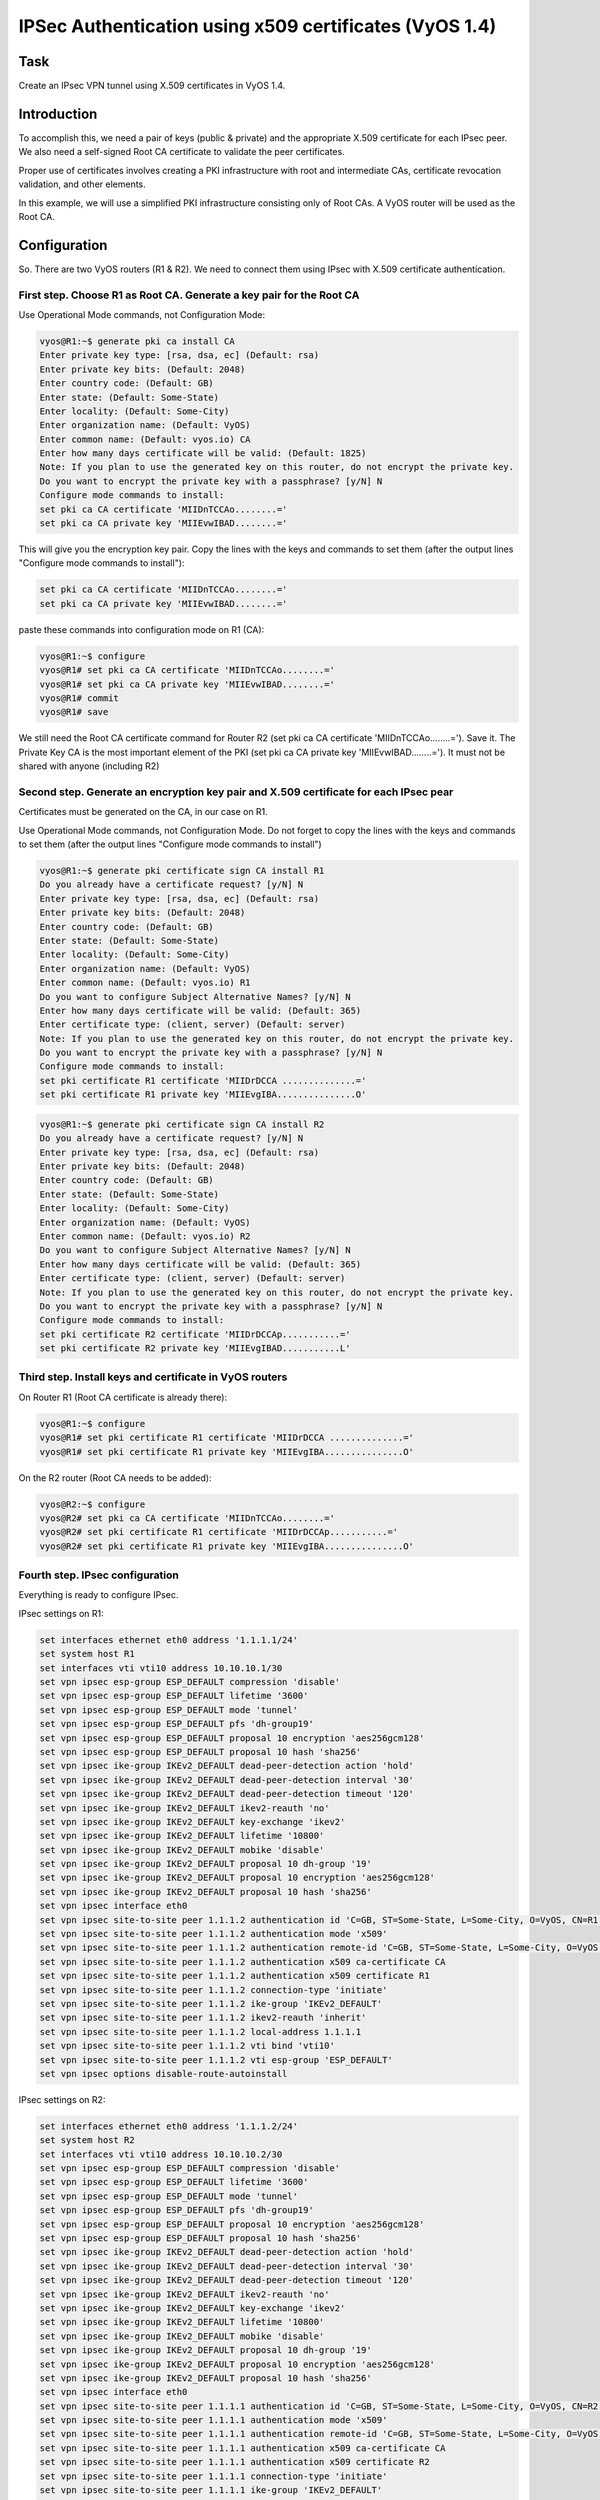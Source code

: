 IPSec Authentication using x509 certificates (VyOS 1.4) 
=======================================================

.. _Task:

Task
----

Create an IPsec VPN tunnel using X.509 certificates in VyOS 1.4.

.. _Introduction:

Introduction
------------

To accomplish this, we need a pair of keys (public & private) and 
the appropriate X.509 certificate for each IPsec peer. We also need 
a self-signed Root CA certificate to validate the peer certificates. 

Proper use of certificates involves creating a PKI infrastructure 
with root and intermediate CAs, certificate revocation validation, 
and other elements. 

In this example, we will use a simplified PKI infrastructure consisting 
only of Root CAs. A VyOS router will be used as the Root CA.

.. _Configuration:

Configuration
-------------

So. There are two VyOS routers (R1 & R2). We need to connect them 
using IPsec with X.509 certificate authentication.

First step. Choose R1 as Root CA. Generate a key pair for the Root CA
^^^^^^^^^^^^^^^^^^^^^^^^^^^^^^^^^^^^^^^^^^^^^^^^^^^^^^^^^^^^^^^^^^^^^

Use Operational Mode commands, not Configuration Mode: 

.. code-block:: console

   vyos@R1:~$ generate pki ca install CA 
   Enter private key type: [rsa, dsa, ec] (Default: rsa) 
   Enter private key bits: (Default: 2048) 
   Enter country code: (Default: GB) 
   Enter state: (Default: Some-State) 
   Enter locality: (Default: Some-City) 
   Enter organization name: (Default: VyOS) 
   Enter common name: (Default: vyos.io) CA 
   Enter how many days certificate will be valid: (Default: 1825) 
   Note: If you plan to use the generated key on this router, do not encrypt the private key. 
   Do you want to encrypt the private key with a passphrase? [y/N] N 
   Configure mode commands to install: 
   set pki ca CA certificate 'MIIDnTCCAo........=' 
   set pki ca CA private key 'MIIEvwIBAD........=' 

This will give you the encryption key pair. Copy the lines with 
the keys and commands to set them (after the output lines 
"Configure mode commands to install"): 

.. code-block::

   set pki ca CA certificate 'MIIDnTCCAo........=' 
   set pki ca CA private key 'MIIEvwIBAD........='

paste these commands into configuration mode on R1 (CA):

.. code-block:: console

   vyos@R1:~$ configure 
   vyos@R1# set pki ca CA certificate 'MIIDnTCCAo........=' 
   vyos@R1# set pki ca CA private key 'MIIEvwIBAD........=' 
   vyos@R1# commit 
   vyos@R1# save 

We still need the Root CA certificate command for Router R2 
(set pki ca CA certificate 'MIIDnTCCAo........='). Save it. 
The Private Key CA is the most important element of the PKI 
(set pki ca CA private key 'MIIEvwIBAD........='). It must not 
be shared with anyone (including R2)

Second step. Generate an encryption key pair and X.509 certificate for each IPsec pear
^^^^^^^^^^^^^^^^^^^^^^^^^^^^^^^^^^^^^^^^^^^^^^^^^^^^^^^^^^^^^^^^^^^^^^^^^^^^^^^^^^^^^^

Certificates must be generated on the CA, in our case on R1.

Use Operational Mode commands, not Configuration Mode. 
Do not forget to copy the lines with the keys and commands to 
set them (after the output lines "Configure mode commands to install") 

.. code-block:: console

   vyos@R1:~$ generate pki certificate sign CA install R1 
   Do you already have a certificate request? [y/N] N 
   Enter private key type: [rsa, dsa, ec] (Default: rsa) 
   Enter private key bits: (Default: 2048) 
   Enter country code: (Default: GB) 
   Enter state: (Default: Some-State) 
   Enter locality: (Default: Some-City) 
   Enter organization name: (Default: VyOS) 
   Enter common name: (Default: vyos.io) R1 
   Do you want to configure Subject Alternative Names? [y/N] N 
   Enter how many days certificate will be valid: (Default: 365) 
   Enter certificate type: (client, server) (Default: server) 
   Note: If you plan to use the generated key on this router, do not encrypt the private key. 
   Do you want to encrypt the private key with a passphrase? [y/N] N 
   Configure mode commands to install: 
   set pki certificate R1 certificate 'MIIDrDCCA ..............=' 
   set pki certificate R1 private key 'MIIEvgIBA...............O' 

.. code-block:: console

   vyos@R1:~$ generate pki certificate sign CA install R2 
   Do you already have a certificate request? [y/N] N 
   Enter private key type: [rsa, dsa, ec] (Default: rsa) 
   Enter private key bits: (Default: 2048) 
   Enter country code: (Default: GB) 
   Enter state: (Default: Some-State) 
   Enter locality: (Default: Some-City) 
   Enter organization name: (Default: VyOS) 
   Enter common name: (Default: vyos.io) R2 
   Do you want to configure Subject Alternative Names? [y/N] N 
   Enter how many days certificate will be valid: (Default: 365) 
   Enter certificate type: (client, server) (Default: server) 
   Note: If you plan to use the generated key on this router, do not encrypt the private key. 
   Do you want to encrypt the private key with a passphrase? [y/N] N 
   Configure mode commands to install: 
   set pki certificate R2 certificate 'MIIDrDCCAp...........=' 
   set pki certificate R2 private key 'MIIEvgIBAD...........L' 

Third step. Install keys and certificate in VyOS routers
^^^^^^^^^^^^^^^^^^^^^^^^^^^^^^^^^^^^^^^^^^^^^^^^^^^^^^^^

On Router R1 (Root CA certificate is already there):

.. code-block:: console

   vyos@R1:~$ configure 
   vyos@R1# set pki certificate R1 certificate 'MIIDrDCCA ..............=' 
   vyos@R1# set pki certificate R1 private key 'MIIEvgIBA...............O' 

On the R2 router (Root CA needs to be added):

.. code-block:: console

   vyos@R2:~$ configure 
   vyos@R2# set pki ca CA certificate 'MIIDnTCCAo........=' 
   vyos@R2# set pki certificate R1 certificate 'MIIDrDCCAp...........=' 
   vyos@R2# set pki certificate R1 private key 'MIIEvgIBA...............O' 

Fourth step. IPsec configuration 
^^^^^^^^^^^^^^^^^^^^^^^^^^^^^^^^

Everything is ready to configure IPsec.

IPsec settings on R1:

.. code-block::

   set interfaces ethernet eth0 address '1.1.1.1/24' 
   set system host R1 
   set interfaces vti vti10 address 10.10.10.1/30 
   set vpn ipsec esp-group ESP_DEFAULT compression 'disable' 
   set vpn ipsec esp-group ESP_DEFAULT lifetime '3600' 
   set vpn ipsec esp-group ESP_DEFAULT mode 'tunnel' 
   set vpn ipsec esp-group ESP_DEFAULT pfs 'dh-group19' 
   set vpn ipsec esp-group ESP_DEFAULT proposal 10 encryption 'aes256gcm128' 
   set vpn ipsec esp-group ESP_DEFAULT proposal 10 hash 'sha256' 
   set vpn ipsec ike-group IKEv2_DEFAULT dead-peer-detection action 'hold' 
   set vpn ipsec ike-group IKEv2_DEFAULT dead-peer-detection interval '30' 
   set vpn ipsec ike-group IKEv2_DEFAULT dead-peer-detection timeout '120' 
   set vpn ipsec ike-group IKEv2_DEFAULT ikev2-reauth 'no' 
   set vpn ipsec ike-group IKEv2_DEFAULT key-exchange 'ikev2' 
   set vpn ipsec ike-group IKEv2_DEFAULT lifetime '10800' 
   set vpn ipsec ike-group IKEv2_DEFAULT mobike 'disable' 
   set vpn ipsec ike-group IKEv2_DEFAULT proposal 10 dh-group '19' 
   set vpn ipsec ike-group IKEv2_DEFAULT proposal 10 encryption 'aes256gcm128' 
   set vpn ipsec ike-group IKEv2_DEFAULT proposal 10 hash 'sha256' 
   set vpn ipsec interface eth0 
   set vpn ipsec site-to-site peer 1.1.1.2 authentication id 'C=GB, ST=Some-State, L=Some-City, O=VyOS, CN=R1' 
   set vpn ipsec site-to-site peer 1.1.1.2 authentication mode 'x509' 
   set vpn ipsec site-to-site peer 1.1.1.2 authentication remote-id 'C=GB, ST=Some-State, L=Some-City, O=VyOS, CN=R2' 
   set vpn ipsec site-to-site peer 1.1.1.2 authentication x509 ca-certificate CA 
   set vpn ipsec site-to-site peer 1.1.1.2 authentication x509 certificate R1 
   set vpn ipsec site-to-site peer 1.1.1.2 connection-type 'initiate' 
   set vpn ipsec site-to-site peer 1.1.1.2 ike-group 'IKEv2_DEFAULT' 
   set vpn ipsec site-to-site peer 1.1.1.2 ikev2-reauth 'inherit' 
   set vpn ipsec site-to-site peer 1.1.1.2 local-address 1.1.1.1 
   set vpn ipsec site-to-site peer 1.1.1.2 vti bind 'vti10' 
   set vpn ipsec site-to-site peer 1.1.1.2 vti esp-group 'ESP_DEFAULT' 
   set vpn ipsec options disable-route-autoinstall 

IPsec settings on R2: 

.. code-block::

   set interfaces ethernet eth0 address '1.1.1.2/24' 
   set system host R2 
   set interfaces vti vti10 address 10.10.10.2/30 
   set vpn ipsec esp-group ESP_DEFAULT compression 'disable' 
   set vpn ipsec esp-group ESP_DEFAULT lifetime '3600' 
   set vpn ipsec esp-group ESP_DEFAULT mode 'tunnel' 
   set vpn ipsec esp-group ESP_DEFAULT pfs 'dh-group19' 
   set vpn ipsec esp-group ESP_DEFAULT proposal 10 encryption 'aes256gcm128' 
   set vpn ipsec esp-group ESP_DEFAULT proposal 10 hash 'sha256' 
   set vpn ipsec ike-group IKEv2_DEFAULT dead-peer-detection action 'hold' 
   set vpn ipsec ike-group IKEv2_DEFAULT dead-peer-detection interval '30' 
   set vpn ipsec ike-group IKEv2_DEFAULT dead-peer-detection timeout '120' 
   set vpn ipsec ike-group IKEv2_DEFAULT ikev2-reauth 'no' 
   set vpn ipsec ike-group IKEv2_DEFAULT key-exchange 'ikev2' 
   set vpn ipsec ike-group IKEv2_DEFAULT lifetime '10800' 
   set vpn ipsec ike-group IKEv2_DEFAULT mobike 'disable' 
   set vpn ipsec ike-group IKEv2_DEFAULT proposal 10 dh-group '19' 
   set vpn ipsec ike-group IKEv2_DEFAULT proposal 10 encryption 'aes256gcm128' 
   set vpn ipsec ike-group IKEv2_DEFAULT proposal 10 hash 'sha256' 
   set vpn ipsec interface eth0 
   set vpn ipsec site-to-site peer 1.1.1.1 authentication id 'C=GB, ST=Some-State, L=Some-City, O=VyOS, CN=R2' 
   set vpn ipsec site-to-site peer 1.1.1.1 authentication mode 'x509' 
   set vpn ipsec site-to-site peer 1.1.1.1 authentication remote-id 'C=GB, ST=Some-State, L=Some-City, O=VyOS, CN=R1' 
   set vpn ipsec site-to-site peer 1.1.1.1 authentication x509 ca-certificate CA 
   set vpn ipsec site-to-site peer 1.1.1.1 authentication x509 certificate R2 
   set vpn ipsec site-to-site peer 1.1.1.1 connection-type 'initiate' 
   set vpn ipsec site-to-site peer 1.1.1.1 ike-group 'IKEv2_DEFAULT' 
   set vpn ipsec site-to-site peer 1.1.1.1 ikev2-reauth 'inherit' 
   set vpn ipsec site-to-site peer 1.1.1.1 local-address 1.1.1.2 
   set vpn ipsec site-to-site peer 1.1.1.1 vti bind 'vti10' 
   set vpn ipsec site-to-site peer 1.1.1.1 vti esp-group 'ESP_DEFAULT' 
   set vpn ipsec options disable-route-autoinstall 
   
.. note:: Note the "authentication id" and "authentication remote-id".
